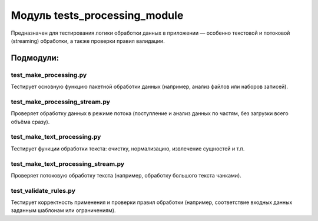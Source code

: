 Модуль tests_processing_module
==============================

Предназначен для тестирования логики обработки данных в приложении — особенно текстовой и потоковой (streaming) обработки, а также проверки правил валидации.

Подмодули:
----------

test_make_processing.py
~~~~~~~~~~~~~~~~~~~~~~~

Тестирует основную функцию пакетной обработки данных (например, анализ файлов или наборов записей).  

test_make_processing_stream.py
~~~~~~~~~~~~~~~~~~~~~~~~~~~~~~

Проверяет обработку данных в режиме потока (поступление и анализ данных по частям, без загрузки всего объёма сразу).  

test_make_text_processing.py
~~~~~~~~~~~~~~~~~~~~~~~~~~~~
Тестирует функции обработки текста: очистку, нормализацию, извлечение сущностей и т.п.  

test_make_text_processing_stream.py
~~~~~~~~~~~~~~~~~~~~~~~~~~~~~~~~~~~

Проверяет потоковую обработку текста (например, обработку большого текста чанками).  

test_validate_rules.py
~~~~~~~~~~~~~~~~~~~~~~

Тестирует корректность применения и проверки правил обработки (например, соответствие входных данных заданным шаблонам или ограничениям).
